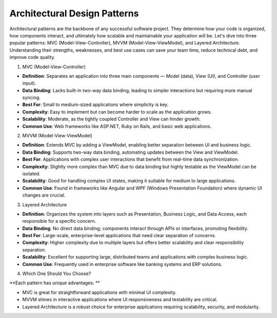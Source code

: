 Architectural Design Patterns
===================================

Architectural patterns are the backbone of any successful software project. They determine how your code is organized, how components interact, and ultimately how scalable and maintainable your application will be.   
Let's dive into three popular patterns: MVC (Model-View-Controller), MVVM (Model-View-ViewModel), and Layered Architecture. Understanding their strengths, weaknesses, and best use cases can save your team time, reduce technical debt, and improve code quality.  

1. MVC (Model-View-Controller)  

- **Definition**: Separates an application into three main components — Model (data), View (UI), and Controller (user input).  
- **Data Binding**: Lacks built-in two-way data binding, leading to simpler interactions but requiring more manual syncing.  
- **Best For**: Small to medium-sized applications where simplicity is key.  
- **Complexity**: Easy to implement but can become harder to scale as the application grows.  
- **Scalability**: Moderate, as the tightly coupled Controller and View can hinder growth.  
- **Common Use**: Web frameworks like ASP.NET, Ruby on Rails, and basic web applications.  

2. MVVM (Model-View-ViewModel)  

- **Definition**: Extends MVC by adding a ViewModel, enabling better separation between UI and business logic.  
- **Data Binding**: Supports two-way data binding, automating updates between the View and ViewModel.  
- **Best For**: Applications with complex user interactions that benefit from real-time data synchronization.  
- **Complexity**: Slightly more complex than MVC due to data binding but highly testable as the ViewModel can be isolated.  
- **Scalability**: Good for handling complex UI states, making it suitable for medium to large applications.  
- **Common Use**: Found in frameworks like Angular and WPF (Windows Presentation Foundation) where dynamic UI changes are crucial.  

3. Layered Architecture  

- **Definition**: Organizes the system into layers such as Presentation, Business Logic, and Data Access, each responsible for a specific concern.  
- **Data Binding**: No direct data binding; components interact through APIs or interfaces, promoting flexibility.  
- **Best For**: Large-scale, enterprise-level applications that need clear separation of concerns.  
- **Complexity**: Higher complexity due to multiple layers but offers better scalability and clear responsibility separation.  
- **Scalability**: Excellent for supporting large, distributed teams and applications with complex business logic.  
- **Common Use**: Frequently used in enterprise software like banking systems and ERP solutions.  

4. Which One Should You Choose?  

**Each pattern has unique advantages: **

- MVC is great for straightforward applications with minimal UI complexity.  
- MVVM shines in interactive applications where UI responsiveness and testability are critical.  
- Layered Architecture is a robust choice for enterprise applications requiring scalability, security, and modularity.